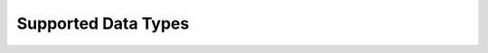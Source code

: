 Supported Data Types
=====================

.. autodata:: arrayfire_wrapper.b8

.. autodata:: arrayfire_wrapper.u8

.. autodata:: arrayfire_wrapper.u16

.. autodata:: arrayfire_wrapper.u32

.. autodata:: arrayfire_wrapper.u64

.. autodata:: arrayfire_wrapper.s16

.. autodata:: arrayfire_wrapper.s32

.. autodata:: arrayfire_wrapper.s64

.. autodata:: arrayfire_wrapper.f16

.. autodata:: arrayfire_wrapper.f32

.. autodata:: arrayfire_wrapper.f64

.. autodata:: arrayfire_wrapper.c32

.. autodata:: arrayfire_wrapper.c64